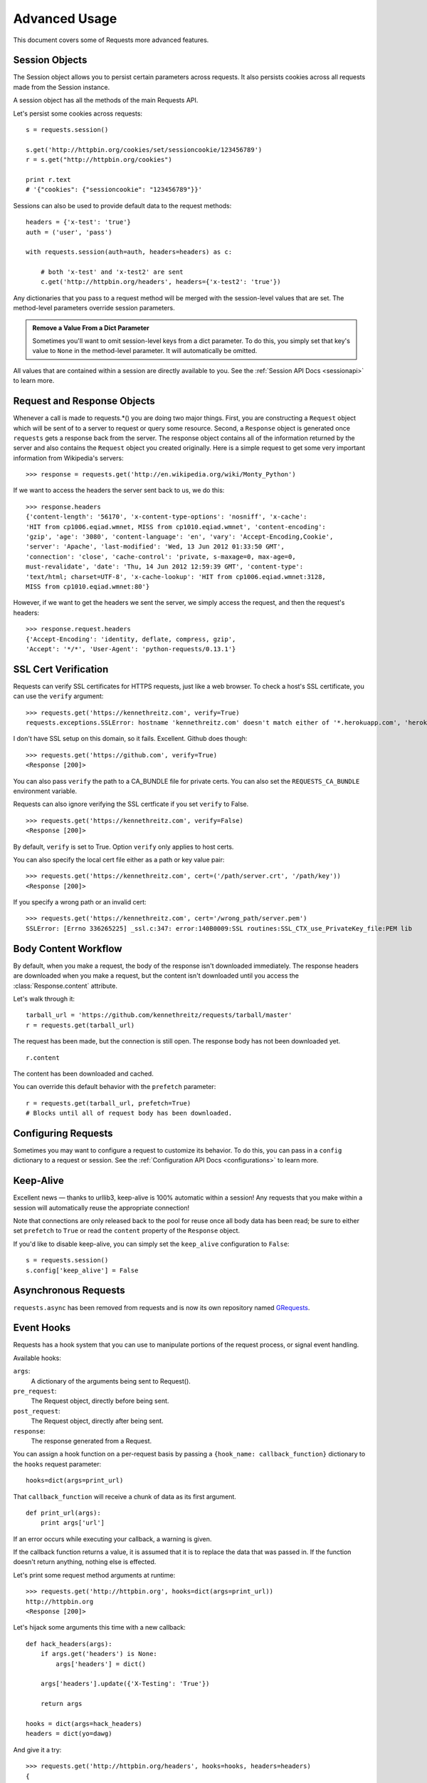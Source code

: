 .. _advanced:

Advanced Usage
==============

This document covers some of Requests more advanced features.


Session Objects
---------------

The Session object allows you to persist certain parameters across
requests. It also persists cookies across all requests made from the
Session instance.

A session object has all the methods of the main Requests API.

Let's persist some cookies across requests::

    s = requests.session()

    s.get('http://httpbin.org/cookies/set/sessioncookie/123456789')
    r = s.get("http://httpbin.org/cookies")

    print r.text
    # '{"cookies": {"sessioncookie": "123456789"}}'


Sessions can also be used to provide default data to the request methods::

    headers = {'x-test': 'true'}
    auth = ('user', 'pass')

    with requests.session(auth=auth, headers=headers) as c:

        # both 'x-test' and 'x-test2' are sent
        c.get('http://httpbin.org/headers', headers={'x-test2': 'true'})


Any dictionaries that you pass to a request method will be merged with the session-level values that are set. The method-level parameters override session parameters.

.. admonition:: Remove a Value From a Dict Parameter

    Sometimes you'll want to omit session-level keys from a dict parameter. To do this, you simply set that key's value to ``None`` in the method-level parameter. It will automatically be omitted.

All values that are contained within a session are directly available to you. See the :ref:`Session API Docs <sessionapi>` to learn more.

Request and Response Objects
----------------------------

Whenever a call is made to requests.*() you are doing two major things. First,
you are constructing a ``Request`` object which will be sent of to a server
to request or query some resource. Second, a ``Response`` object is generated
once ``requests`` gets a response back from the server. The response object
contains all of the information returned by the server and also contains the
``Request`` object you created originally. Here is a simple request to get some
very important information from Wikipedia's servers::

    >>> response = requests.get('http://en.wikipedia.org/wiki/Monty_Python')

If we want to access the headers the server sent back to us, we do this::

    >>> response.headers
    {'content-length': '56170', 'x-content-type-options': 'nosniff', 'x-cache':
    'HIT from cp1006.eqiad.wmnet, MISS from cp1010.eqiad.wmnet', 'content-encoding':
    'gzip', 'age': '3080', 'content-language': 'en', 'vary': 'Accept-Encoding,Cookie',
    'server': 'Apache', 'last-modified': 'Wed, 13 Jun 2012 01:33:50 GMT',
    'connection': 'close', 'cache-control': 'private, s-maxage=0, max-age=0,
    must-revalidate', 'date': 'Thu, 14 Jun 2012 12:59:39 GMT', 'content-type':
    'text/html; charset=UTF-8', 'x-cache-lookup': 'HIT from cp1006.eqiad.wmnet:3128,
    MISS from cp1010.eqiad.wmnet:80'}

However, if we want to get the headers we sent the server, we simply access the
request, and then the request's headers::

    >>> response.request.headers
    {'Accept-Encoding': 'identity, deflate, compress, gzip',
    'Accept': '*/*', 'User-Agent': 'python-requests/0.13.1'}


SSL Cert Verification
---------------------

Requests can verify SSL certificates for HTTPS requests, just like a web browser. To check a host's SSL certificate, you can use the ``verify`` argument::

    >>> requests.get('https://kennethreitz.com', verify=True)
    requests.exceptions.SSLError: hostname 'kennethreitz.com' doesn't match either of '*.herokuapp.com', 'herokuapp.com'

I don't have SSL setup on this domain, so it fails. Excellent. Github does though::

    >>> requests.get('https://github.com', verify=True)
    <Response [200]>

You can also pass ``verify`` the path to a CA_BUNDLE file for private certs. You can also set the ``REQUESTS_CA_BUNDLE`` environment variable.

Requests can also ignore verifying the SSL certficate if you set ``verify`` to False. ::

    >>> requests.get('https://kennethreitz.com', verify=False)
    <Response [200]>

By default, ``verify`` is set to True. Option ``verify`` only applies to host certs.

You can also specify the local cert file either as a path or key value pair::

    >>> requests.get('https://kennethreitz.com', cert=('/path/server.crt', '/path/key'))
    <Response [200]>

If you specify a wrong path or an invalid cert::

    >>> requests.get('https://kennethreitz.com', cert='/wrong_path/server.pem')
    SSLError: [Errno 336265225] _ssl.c:347: error:140B0009:SSL routines:SSL_CTX_use_PrivateKey_file:PEM lib


Body Content Workflow
---------------------

By default, when you make a request, the body of the response isn't downloaded immediately. The response headers are downloaded when you make a request, but the content isn't downloaded until you access the :class:`Response.content` attribute.

Let's walk through it::

    tarball_url = 'https://github.com/kennethreitz/requests/tarball/master'
    r = requests.get(tarball_url)

The request has been made, but the connection is still open. The response body has not been downloaded yet. ::

    r.content

The content has been downloaded and cached.

You can override this default behavior with the ``prefetch`` parameter::

    r = requests.get(tarball_url, prefetch=True)
    # Blocks until all of request body has been downloaded.


Configuring Requests
--------------------

Sometimes you may want to configure a request to customize its behavior. To do
this, you can pass in a ``config`` dictionary to a request or session. See the :ref:`Configuration API Docs <configurations>` to learn more.


Keep-Alive
----------

Excellent news — thanks to urllib3, keep-alive is 100% automatic within a session! Any requests that you make within a session will automatically reuse the appropriate connection!

Note that connections are only released back to the pool for reuse once all body data has been read; be sure to either set ``prefetch`` to ``True`` or read the ``content`` property of the ``Response`` object.

If you'd like to disable keep-alive, you can simply set the ``keep_alive`` configuration to ``False``::

    s = requests.session()
    s.config['keep_alive'] = False


Asynchronous Requests
----------------------


``requests.async`` has been removed from requests and is now its own repository named `GRequests <https://github.com/kennethreitz/grequests>`_.


Event Hooks
-----------

Requests has a hook system that you can use to manipulate portions of
the request process, or signal event handling.

Available hooks:

``args``:
    A dictionary of the arguments being sent to Request().

``pre_request``:
    The Request object, directly before being sent.

``post_request``:
    The Request object, directly after being sent.

``response``:
    The response generated from a Request.


You can assign a hook function on a per-request basis by passing a
``{hook_name: callback_function}`` dictionary to the ``hooks`` request
parameter::

    hooks=dict(args=print_url)

That ``callback_function`` will receive a chunk of data as its first
argument.

::

    def print_url(args):
        print args['url']

If an error occurs while executing your callback, a warning is given.

If the callback function returns a value, it is assumed that it is to
replace the data that was passed in. If the function doesn't return
anything, nothing else is effected.

Let's print some request method arguments at runtime::

    >>> requests.get('http://httpbin.org', hooks=dict(args=print_url))
    http://httpbin.org
    <Response [200]>

Let's hijack some arguments this time with a new callback::

    def hack_headers(args):
        if args.get('headers') is None:
            args['headers'] = dict()

        args['headers'].update({'X-Testing': 'True'})

        return args

    hooks = dict(args=hack_headers)
    headers = dict(yo=dawg)

And give it a try::

    >>> requests.get('http://httpbin.org/headers', hooks=hooks, headers=headers)
    {
        "headers": {
            "Content-Length": "",
            "Accept-Encoding": "gzip",
            "Yo": "dawg",
            "X-Forwarded-For": "::ffff:24.127.96.129",
            "Connection": "close",
            "User-Agent": "python-requests.org",
            "Host": "httpbin.org",
            "X-Testing": "True",
            "X-Forwarded-Protocol": "",
            "Content-Type": ""
        }
    }


Custom Authentication
---------------------

Requests allows you to use specify your own authentication mechanism.

Any callable which is passed as the ``auth`` argument to a request method will
have the opportunity to modify the request before it is dispatched.

Authentication implementations are subclasses of ``requests.auth.AuthBase``,
and are easy to define. Requests provides two common authentication scheme
implementations in ``requests.auth``: ``HTTPBasicAuth`` and ``HTTPDigestAuth``.

Let's pretend that we have a web service that will only respond if the
``X-Pizza`` header is set to a password value. Unlikely, but just go with it.

::

    from requests.auth import AuthBase
    class PizzaAuth(AuthBase):
        """Attaches HTTP Pizza Authentication to the given Request object."""
        def __init__(self, username):
            # setup any auth-related data here
            self.username = username

        def __call__(self, r):
            # modify and return the request
            r.headers['X-Pizza'] = self.username
            return r

Then, we can make a request using our Pizza Auth::

    >>> requests.get('http://pizzabin.org/admin', auth=PizzaAuth('kenneth'))
    <Response [200]>

Streaming Requests
------------------

With ``requests.Response.iter_lines()`` you can easily iterate over streaming
APIs such as the `Twitter Streaming API <https://dev.twitter.com/docs/streaming-api>`_.

To use the Twitter Streaming API to track the keyword "requests":

::

    import requests
    import json

    r = requests.post('https://stream.twitter.com/1/statuses/filter.json',
        data={'track': 'requests'}, auth=('username', 'password'))

    for line in r.iter_lines():
        if line: # filter out keep-alive new lines
            print json.loads(line)


Verbose Logging
---------------

If you want to get a good look at what HTTP requests are being sent
by your application, you can turn on verbose logging.

To do so, just configure Requests with a stream to write to::

    >>> my_config = {'verbose': sys.stderr}
    >>> requests.get('http://httpbin.org/headers', config=my_config)
    2011-08-17T03:04:23.380175   GET   http://httpbin.org/headers
    <Response [200]>


Proxies
-------

If you need to use a proxy, you can configure individual requests with the
``proxies`` argument to any request method:

::

    import requests

    proxies = {
      "http": "10.10.1.10:3128",
      "https": "10.10.1.10:1080",
    }

    requests.get("http://example.org", proxies=proxies)

You can also configure proxies by environment variables ``HTTP_PROXY`` and ``HTTPS_PROXY``.

::

    $ export HTTP_PROXY="10.10.1.10:3128"
    $ export HTTPS_PROXY="10.10.1.10:1080"
    $ python
    >>> import requests
    >>> requests.get("http://example.org")

To use HTTP Basic Auth with your proxy, use the `http://user:password@host/` syntax:

::

    proxies = {
        "http": "http://user:pass@10.10.1.10:3128/",
    }

Compliance
----------

Requests is intended to be compliant with all relevant specifications and
RFCs where that compliance will not cause difficulties for users. This
attention to the specification can lead to some behaviour that may seem
unusual to those not familiar with the relevant specification.

Encodings
^^^^^^^^^

When you receive a response, Requests makes a guess at the encoding to use for
decoding the response when you call the ``Response.text`` method. Requests
will first check for an encoding in the HTTP header, and if none is present,
will use `chardet <http://pypi.python.org/pypi/chardet>`_ to attempt to guess
the encoding.

The only time Requests will not do this is if no explicit charset is present
in the HTTP headers **and** the ``Content-Type`` header contains ``text``. In
this situation,
`RFC 2616 <http://www.w3.org/Protocols/rfc2616/rfc2616-sec3.html#sec3.7.1>`_
specifies that the default charset must be ``ISO-8859-1``. Requests follows
the specification in this case. If you require a different encoding, you can
manually set the ``Response.encoding`` property, or use the raw
``Request.content``.

HTTP Verbs
----------

Requests provides access to almost the full range of HTTP verbs: GET, OPTIONS,
HEAD, POST, PUT, PATCH and DELETE. The following provides detailed examples of
using these various verbs in Requests, using the GitHub API.

We will begin with the verb most commonly used: GET. HTTP GET is an idempotent
method that returns a resource from a given URL. As a result, it is the verb
you ought to use when attempting to retrieve data from a web location. An
example usage would be attempting to get information about a specific commit
from GitHub. Suppose we wanted commit ``a050faf`` on Requests. We would get it
like so::

    >>> import requests
    >>> r = requests.get('https://api.github.com/repos/kennethreitz/requests/git/commits/a050faf084662f3a352dd1a941f2c7c9f886d4ad')

We should confirm that GitHub responded correctly. If it has, we want to work
out what type of content it is. Do this like so::

    >>> if (r.status_code == requests.codes.ok):
    ...     print r.headers['content-type']
    ...
    application/json; charset=utf-8

So, GitHub returns JSON. That's great, we can use the JSON module to turn it
into Python objects. Because GitHub returned UTF-8, we should use the
``r.text`` method, not the ``r.content`` method. ``r.content`` returns a
bytestring, while ``r.text`` returns a Unicode-encoded string. I have no plans
to perform byte-manipulation on this response, so I want any Unicode code
points encoded.::

    >>> import json
    >>> commit_data = json.loads(r.text)
    >>> print commit_data.keys()
    [u'committer', u'author', u'url', u'tree', u'sha', u'parents', u'message']
    >>> print commit_data[u'committer']
    {u'date': u'2012-05-10T11:10:50-07:00', u'email': u'me@kennethreitz.com', u'name': u'Kenneth Reitz'}
    >>> print commit_data[u'message']
    makin' history

So far, so simple. Well, let's investigate the GitHub API a little bit. Now,
we could look at the documentation, but we might have a little more fun if we
use Requests instead. We can take advantage of the Requests OPTIONS verb to
see what kinds of HTTP methods are supported on the url we just used.::

    >>> verbs = requests.options(r.url)
    >>> verbs.status_code
    500

Uh, what? That's unhelpful! Turns out GitHub, like many API providers, don't
actually implement the OPTIONS method. This is an annoying oversight, but it's
OK, we can just use the boring documentation. If GitHub had correctly
implemented OPTIONS, however, they should return the allowed methods in the
headers, e.g.::

    >>> verbs = requests.options('http://a-good-website.com/api/cats')
    >>> print verbs.headers['allow']
    GET,HEAD,POST,OPTIONS

Turning to the documentation, we see that the only other method allowed for
commits is POST, which creates a new commit. As we're using the Requests repo,
we should probably avoid making ham-handed POSTS to it. Instead, let's play
with the Issues feature of GitHub.

This documentation was added in response to Issue #482. Given that this issue
already exists, we will use it as an example. Let's start by getting it.::

    >>> r = requests.get('https://api.github.com/repos/kennethreitz/requests/issues/482')
    >>> r.status_code
    200
    >>> issue = json.loads(r.text)
    >>> print issue[u'title']
    Feature any http verb in docs
    >>> print issue[u'comments']
    3

Cool, we have three comments. Let's take a look at the last of them.::

    >>> r = requests.get(r.url + u'/comments')
    >>> r.status_code
    200
    >>> comments = json.loads(r.text)
    >>> print comments[0].keys()
    [u'body', u'url', u'created_at', u'updated_at', u'user', u'id']
    >>> print comments[2][u'body']
    Probably in the "advanced" section

Well, that seems like a silly place. Let's post a comment telling the poster
that he's silly. Who is the poster, anyway?::

    >>> print comments[2][u'user'][u'login']
    kennethreitz

OK, so let's tell this Kenneth guy that we think this example should go in the
quickstart guide instead. According to the GitHub API doc, the way to do this
is to POST to the thread. Let's do it.::

    >>> body = json.dumps({u"body": u"Sounds great! I'll get right on it!"})
    >>> url = u"https://api.github.com/repos/kennethreitz/requests/issues/482/comments"
    >>> r = requests.post(url=url, data=body)
    >>> r.status_code
    404

Huh, that's weird. We probably need to authenticate. That'll be a pain, right?
Wrong. Requests makes it easy to use many forms of authentication, including
the very common Basic Auth.::

    >>> from requests.auth import HTTPBasicAuth
    >>> auth = HTTPBasicAuth('fake@example.com', 'not_a_real_password')
    >>> r = requests.post(url=url, data=body, auth=auth)
    >>> r.status_code
    201
    >>> content = json.loads(r.text)
    >>> print content[u'body']
    Sounds great! I'll get right on it.

Brilliant. Oh, wait, no! I meant to add that it would take me a while, because
I had to go feed my cat. If only I could edit this comment! Happily, GitHub
allows us to use another HTTP verb, PATCH, to edit this comment. Let's do
that.::

    >>> print content[u"id"]
    5804413
    >>> body = json.dumps({u"body": u"Sounds great! I'll get right on it once I feed my cat."})
    >>> url = u"https://api.github.com/repos/kennethreitz/requests/issues/comments/5804413"
    >>> r = requests.patch(url=url, data=body, auth=auth)
    >>> r.status_code
    200

Excellent. Now, just to torture this Kenneth guy, I've decided to let him
sweat and not tell him that I'm working on this. That means I want to delete
this comment. GitHub lets us delete comments using the incredibly aptly named
DELETE method. Let's get rid of it.::

    >>> r = requests.delete(url=url, auth=auth)
    >>> r.status_code
    204
    >>> r.headers['status']
    '204 No Content'

Excellent. All gone. The last thing I want to know is how much of my ratelimit
I've used. Let's find out. GitHub sends that information in the headers, so
rather than download the whole page I'll send a HEAD request to get the
headers.::

    >>> r = requests.head(url=url, auth=auth)
    >>> print r.headers
    ...
    'x-ratelimit-remaining': '4995'
    'x-ratelimit-limit': '5000'
    ...

Excellent. Time to write a Python program that abuses the GitHub API in all
kinds of exciting ways, 4995 more times.

Link Headers
------------

Many HTTP APIs feature Link headers. They make APIs more self describing and discoverable.

GitHub uses these for `pagination <http://developer.github.com/v3/#pagination>`_ in their API, for example::

    >>> url = 'https://api.github.com/users/kennethreitz/repos?page=1&per_page=10'
    >>> r = requests.head(url=url)
    >>> print r.headers['link']
    ...
    'x-ratelimit-remaining': '4995'
    'x-ratelimit-limit': '5000'
    ...

Requests will automatically parse these link headers and make them easily consumable:



